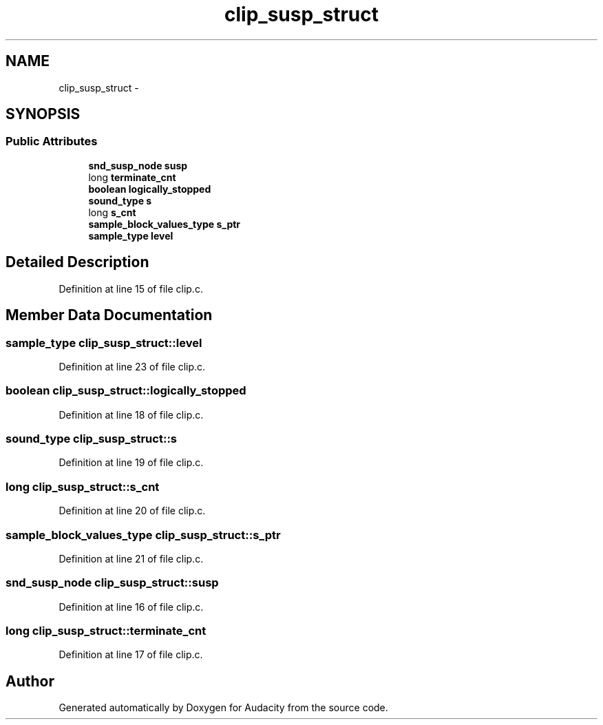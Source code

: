 .TH "clip_susp_struct" 3 "Thu Apr 28 2016" "Audacity" \" -*- nroff -*-
.ad l
.nh
.SH NAME
clip_susp_struct \- 
.SH SYNOPSIS
.br
.PP
.SS "Public Attributes"

.in +1c
.ti -1c
.RI "\fBsnd_susp_node\fP \fBsusp\fP"
.br
.ti -1c
.RI "long \fBterminate_cnt\fP"
.br
.ti -1c
.RI "\fBboolean\fP \fBlogically_stopped\fP"
.br
.ti -1c
.RI "\fBsound_type\fP \fBs\fP"
.br
.ti -1c
.RI "long \fBs_cnt\fP"
.br
.ti -1c
.RI "\fBsample_block_values_type\fP \fBs_ptr\fP"
.br
.ti -1c
.RI "\fBsample_type\fP \fBlevel\fP"
.br
.in -1c
.SH "Detailed Description"
.PP 
Definition at line 15 of file clip\&.c\&.
.SH "Member Data Documentation"
.PP 
.SS "\fBsample_type\fP clip_susp_struct::level"

.PP
Definition at line 23 of file clip\&.c\&.
.SS "\fBboolean\fP clip_susp_struct::logically_stopped"

.PP
Definition at line 18 of file clip\&.c\&.
.SS "\fBsound_type\fP clip_susp_struct::s"

.PP
Definition at line 19 of file clip\&.c\&.
.SS "long clip_susp_struct::s_cnt"

.PP
Definition at line 20 of file clip\&.c\&.
.SS "\fBsample_block_values_type\fP clip_susp_struct::s_ptr"

.PP
Definition at line 21 of file clip\&.c\&.
.SS "\fBsnd_susp_node\fP clip_susp_struct::susp"

.PP
Definition at line 16 of file clip\&.c\&.
.SS "long clip_susp_struct::terminate_cnt"

.PP
Definition at line 17 of file clip\&.c\&.

.SH "Author"
.PP 
Generated automatically by Doxygen for Audacity from the source code\&.
